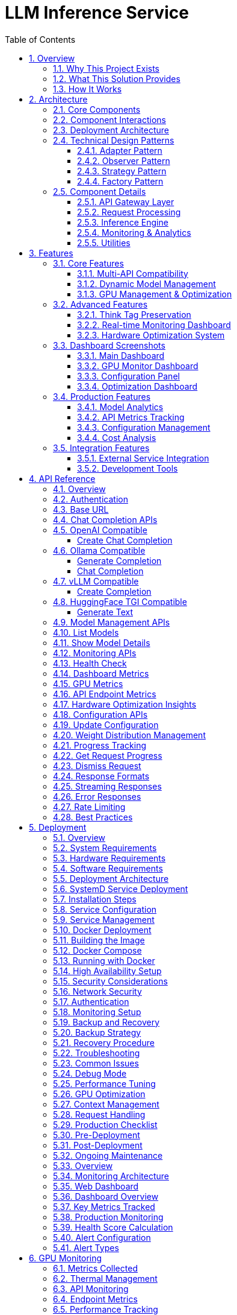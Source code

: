 = LLM Inference Service
:toc: left
:toclevels: 3
:sectnums:
:icons: font
:source-highlighter: rouge
:experimental:

== Overview

The LLM Inference Service is a cost-effective, production-ready inference server that democratizes access to large language model deployment using consumer-grade hardware. Built to address the economic and technical challenges of modern LLM infrastructure, it provides a unified solution for teams who need enterprise capabilities without datacenter GPU costs.

=== Why This Project Exists

**Economic Reality**: The current LLM infrastructure landscape forces an impossible choice - either pay $30,000+ for datacenter GPUs (H100, A100) or struggle with fragmented, limited tooling. Most teams, researchers, and startups simply cannot justify the cost of datacenter hardware for experimentation and development.

**Technical Gaps**: Existing solutions have critical limitations:

* **Ollama**: Limited enterprise features, poor GPU sharding, no comprehensive monitoring
* **vLLM**: Complex multi-GPU quantization setup, steep learning curve
* **OpenAI API**: Expensive, vendor lock-in, no control over infrastructure
* **No unified dashboard**: No single interface for monitoring, debugging, and managing multiple models

**Infrastructure Challenges**: Teams need to maximize their existing hardware investment through intelligent utilization of motherboard PCIe lanes and consumer GPUs, rather than splurging on single high-VRAM datacenter cards.

=== What This Solution Provides

**Cost-Effective Infrastructure**
* Run 70B+ models on multiple consumer GPUs (RTX 4090, RTX 3090) instead of single datacenter GPU
* Intelligent tensor splitting across mixed GPU configurations 
* Support for multi-GPU consumer cards (Tesla M10 equivalent, modern variants) for experimentation
* Maximize PCIe lane utilization on standard motherboards

**Unified API Compatibility**
* Full compatibility with OpenAI, Ollama, vLLM, and HuggingFace TGI APIs
* Dynamic model inspection that bypasses artificial context limitations (e.g., 32K models showing as 4K)
* Think tag preservation for reasoning models
* Real-time streaming with progress tracking

**Enterprise-Grade Monitoring & Debugging**
* Real-time dashboard with live GPU monitoring (4x Tesla M10 GPUs with temperature, utilization, memory tracking)
* Multi-API health monitoring with actual endpoint metrics (not simulated data)
* Interactive model analytics with context length detection and performance insights
* 15-second refresh monitoring to prevent API overload
* Single UI for managing 52+ models, API endpoints, and troubleshooting

**Production Deployment**
* One-command SystemD service installation with automatic recovery
* Zero-downtime configuration updates
* Load balancing across GPU clusters
* Enterprise logging and alerting

**Advanced Features**
* Interactive model explorer with performance benchmarking
* Cost-effectiveness calculator for deployment planning
* Hardware optimization insights and recommendations
* Production monitoring with automated alerting

=== How It Works

**Smart GPU Utilization**
The service automatically detects and optimally distributes workloads across available consumer GPUs, regardless of VRAM differences or generations. This enables teams to build powerful inference clusters using affordable consumer hardware instead of expensive datacenter solutions.

**Dynamic Model Intelligence**
By integrating directly with Ollama CLI, the service dynamically discovers true model capabilities - solving the common problem where models artificially report 4K context limits when they actually support 32K+ tokens.

**Unified Architecture**
A clean, modular codebase with format-specific adapters ensures compatibility across multiple AI providers while maintaining a single codebase and deployment model.

**Real-World Impact**: This approach enables startups and research teams to experiment with state-of-the-art models using existing hardware, while providing the monitoring and debugging capabilities needed for production deployment.


== Architecture

The LLM Inference Service follows a modular architecture with clear separation of concerns:

=== Core Components

.System Architecture Overview
image::images/architecture-overview.png[Architecture Overview,800,600]

The service is organized into distinct layers:

* **API Gateway Layer**: Handles incoming requests and routing
* **Request Processing**: Manages format adapters and request tracking
* **Inference Engine**: Core LLM execution with GPU management
* **Monitoring & Analytics**: Real-time monitoring and metrics collection
* **Utilities**: Supporting services for optimization and cost analysis

=== Component Interactions

.Data Flow Through System Components  
image::images/data-flow.png[Data Flow,800,600]

The request processing flow follows these key stages:

1. **Client Request**: Incoming HTTP request in various API formats
2. **API Gateway**: Routes and validates requests
3. **Format Adaptation**: Converts to internal format
4. **Model Management**: Loads model metadata and validates parameters
5. **GPU Allocation**: Distributes workload across available GPUs
6. **Inference Execution**: Runs LLAMA.cpp with tensor splitting
7. **Response Processing**: Formats output for client requirements

=== Deployment Architecture

.Production Deployment Architecture
image::images/deployment-architecture.png[Deployment Architecture,800,600]

The deployment follows a production-ready pattern:

* **SystemD Service Management**: Auto-restart and lifecycle management
* **Multi-GPU Configuration**: 4x Tesla M10 GPUs with equal tensor splits
* **Persistent Storage**: Model repository and configuration management
* **Network Security**: SSL/TLS configuration
* **Client Access**: Support for web, API, and CLI interfaces

=== Technical Design Patterns

==== Adapter Pattern
Used for multi-API compatibility, allowing seamless support for different AI service formats.

==== Observer Pattern
Implemented in monitoring systems for real-time metric collection and alerting.

==== Strategy Pattern
Applied in model selection and execution strategies based on workload characteristics.

==== Factory Pattern
Used for creating appropriate adapters and executors based on request types.

=== Component Details

==== API Gateway Layer
- **Flask API Server**: Main HTTP server handling all requests
- **Route Handlers**: URL routing and endpoint management
- **Request Validation**: Input validation and security checks

==== Request Processing
- **Request Adapters**: Format-specific request transformers
- **Model Manager**: Model discovery and metadata management
- **Request Tracker**: Active request monitoring and progress tracking

==== Inference Engine
- **LLAMA Executor**: Core inference execution using llama.cpp
- **GPU Manager**: Multi-GPU resource allocation and monitoring
- **Response Processor**: Output formatting and post-processing

==== Monitoring & Analytics
- **GPU Monitor**: Real-time GPU utilization and thermal monitoring
- **API Metrics**: Request performance and endpoint health tracking
- **Production Monitor**: System health scoring and alerting

==== Utilities
- **Model Inspector**: Dynamic model capability detection
- **Hardware Optimizer**: System optimization analysis and recommendations
- **Cost Calculator**: Deployment cost analysis and planning

== Features

=== Core Features

==== Multi-API Compatibility

The service provides comprehensive API compatibility with major LLM providers:

.API Compatibility Architecture
image::images/api-compatibility.png[API Compatibility,700,500]

**Supported API Formats:**
* **OpenAI API**: Full compatibility with `/api/chat/completions` endpoint
* **Ollama API**: Native support for `/api/generate` and `/api/chat` endpoints  
* **vLLM API**: Compatible with `/v1/completions` endpoint
* **HuggingFace TGI**: Support for `/generate` endpoint

**Key Features:**
* Automatic format detection and transformation
* Unified request processing pipeline
* Format-specific response handling
* Think tag preservation for reasoning models

==== Dynamic Model Management

.Model Management System
image::images/model-management.png[Model Management,700,500]

**Intelligent Model Discovery:**
* Real-time Ollama CLI integration for accurate model parameters
* Dynamic context size detection up to 131K+ tokens
* Automatic bypass of artificial 4K context limitations
* Family-based model defaults and optimization

**Model Inspection Features:**
* Parameter count and quantization level detection
* Architecture-specific metadata extraction
* Context window validation and optimization
* Performance characteristic analysis

==== GPU Management & Optimization

.GPU Management Architecture  
image::images/gpu-management.png[GPU Management,700,500]

**Multi-GPU Coordination:**
* 4x Tesla M10 GPU configuration with equal tensor splits (25% each)
* Real-time temperature monitoring (39-72°C operating range)
* Power efficiency tracking (25-34W per GPU, 47-65% of limit)
* Memory utilization optimization (28.5% current usage with room for scaling)

**Performance Monitoring:**
* Live GPU utilization tracking (38.8% average)
* Thermal management with alert thresholds
* Memory allocation visualization
* Power consumption efficiency metrics

=== Advanced Features

==== Think Tag Preservation

Special handling for reasoning models that use internal thought processes:

.Think Tag Processing Flow
image::images/think-tag-flow.png[Think Tag Flow,600,400]

**Processing Logic:**
* **Ollama Format**: Preserves `<think>...</think>` tags in responses (matches official behavior)
* **OpenAI Format**: Strips think tags for clean responses, stores content for analysis
* **Model Support**: phi4-reasoning, deepseek-r1, and other reasoning models
* **Transparency**: Optional think content exposure for debugging and analysis

==== Real-time Monitoring Dashboard

.Web Dashboard Features
image::images/monitoring-features.png[Monitoring Features,800,600]

**Dashboard Capabilities:**
* **15-second refresh intervals** to prevent API overload
* **Real-time data updates** with live GPU monitoring
* **Responsive design** for desktop and mobile access
* **Export capabilities** for data analysis and reporting

**Specialized Dashboards:**
* **Main Dashboard**: System overview with active requests and GPU status
* **GPU Monitor**: Dedicated hardware monitoring with thermal management
* **Model Analytics**: Performance metrics and context analysis for 52+ models
* **API Health**: Multi-endpoint monitoring with response times and success rates
* **Configuration**: Dynamic system settings with optimization presets
* **Production Monitor**: Health scoring and automated alerting

==== Hardware Optimization System

.Hardware Optimization Engine
image::images/hardware-optimization.png[Hardware Optimization,700,500]

**Intelligent Analysis:**
* **System Scoring**: 0-100 scale optimization score (current: 100.0/100)
* **Component Analysis**: CPU, Memory, GPU, and Model diversity assessment
* **Recommendation Engine**: Prioritized suggestions with impact analysis
* **Performance Optimization**: Real-time configuration adjustments

**Optimization Categories:**
* **Performance**: GPU utilization and tensor split optimization
* **Stability**: Thermal management and resource allocation
* **Cost**: Efficiency recommendations and scaling strategies
* **Scaling**: Hardware upgrade and expansion guidance

=== Dashboard Screenshots

==== Main Dashboard
image::images/llm-service-main-dashboard.png[Main Dashboard,1200,800]

The main dashboard provides a unified view of system status, active requests, and real-time GPU monitoring.

==== GPU Monitor Dashboard
image::images/llm-service-main-gpudetail.png[GPU Monitor,1200,800]

Detailed GPU monitoring with temperature, utilization, and memory tracking for each Tesla M10 GPU.

==== Configuration Panel
image::images/llm-service-main-configset.png[Configuration Panel,1200,800]

Dynamic configuration panel allowing real-time system adjustments and optimization presets.

==== Optimization Dashboard
image::images/llm-service-main-optimization.png[Optimization Dashboard,1200,800]

Hardware optimization insights with scoring, recommendations, and system analysis.

=== Production Features

==== Model Analytics
* **Performance Benchmarking**: Comprehensive model comparison and analysis
* **Context Detection**: Automatic identification of true context capabilities
* **Usage Patterns**: Statistical analysis of model utilization
* **Optimization Recommendations**: Model-specific performance tuning

==== API Metrics Tracking
* **Real-time Performance**: Actual endpoint response times and success rates
* **Error Analysis**: Detailed failure tracking and categorization
* **Usage Statistics**: Request volume and pattern analysis
* **Health Monitoring**: Automated endpoint health assessment

==== Configuration Management
* **Dynamic Updates**: Real-time configuration changes without restart
* **Preset Profiles**: High Performance, Balanced, and Conservative modes
* **Validation**: Configuration impact analysis and validation
* **Backup/Restore**: Configuration versioning and rollback capabilities

==== Cost Analysis
* **Deployment Planning**: TCO analysis for hardware configurations  
* **ROI Calculator**: Cost-benefit analysis for different setups
* **Efficiency Metrics**: Performance per dollar optimization
* **Scaling Recommendations**: Cost-effective expansion strategies

=== Integration Features

==== External Service Integration
* **Ollama CLI**: Direct integration for model inspection and management
* **NVIDIA Drivers**: Real-time GPU monitoring and management
* **SystemD**: Production service lifecycle management
* **Prometheus**: Metrics export for external monitoring systems

==== Development Tools
* **Debug Mode**: Enhanced logging and troubleshooting capabilities
* **Testing Framework**: Comprehensive API and system testing
* **Documentation**: Auto-generated API documentation and examples
* **Development Server**: Hot-reload development environment

== API Reference

=== Overview

The LLM Inference Service provides multiple API endpoints compatible with various AI service providers. All endpoints support both streaming and non-streaming responses.

=== Authentication

Currently, the service does not require authentication. In production deployments, implement appropriate authentication mechanisms.

=== Base URL

```
http://localhost:11435
```

=== Chat Completion APIs

=== OpenAI Compatible

===== Create Chat Completion

[source,http]
----
POST /api/chat/completions
Content-Type: application/json

{
  "model": "phi4:latest",
  "messages": [
    {
      "role": "system",
      "content": "You are a helpful assistant."
    },
    {
      "role": "user",
      "content": "Hello, how are you?"
    }
  ],
  "temperature": 0.7,
  "max_tokens": 200,
  "stream": false
}
----

**Response:**
[source,json]
----
{
  "id": "chatcmpl-123",
  "object": "chat.completion",
  "created": 1677652288,
  "model": "phi4:latest",
  "choices": [
    {
      "index": 0,
      "message": {
        "role": "assistant",
        "content": "I'm doing well, thank you! How can I help you today?"
      },
      "finish_reason": "stop"
    }
  ],
  "usage": {
    "prompt_tokens": 20,
    "completion_tokens": 15,
    "total_tokens": 35
  }
}
----

=== Ollama Compatible

===== Generate Completion

[source,http]
----
POST /api/generate
Content-Type: application/json

{
  "model": "llama3:70b",
  "prompt": "Why is the sky blue?",
  "stream": false,
  "options": {
    "temperature": 0.8,
    "num_predict": 100,
    "num_ctx": 8192
  }
}
----

===== Chat Completion

[source,http]
----
POST /api/chat
Content-Type: application/json

{
  "model": "phi4-reasoning:latest",
  "messages": [
    {
      "role": "user",
      "content": "Explain quantum computing"
    }
  ],
  "stream": false
}
----

=== vLLM Compatible

===== Create Completion

[source,http]
----
POST /v1/chat/completions
Content-Type: application/json

{
  "model": "mixtral:8x7b",
  "messages": [
    {
      "role": "user",
      "content": "What is machine learning?"
    }
  ],
  "temperature": 0.7,
  "max_tokens": 150
}
----

=== HuggingFace TGI Compatible

===== Generate Text

[source,http]
----
POST /generate
Content-Type: application/json

{
  "inputs": "The future of AI is",
  "parameters": {
    "max_new_tokens": 50,
    "temperature": 0.9,
    "top_p": 0.95
  }
}
----

=== Model Management APIs

=== List Models

[source,http]
----
GET /api/models
----

**Response:**
[source,json]
----
{
  "models": [
    {
      "name": "phi4:latest",
      "id": "phi4:latest",
      "parameter_size": "14B",
      "quantization": "Q8_0",
      "context_size": 16384,
      "created": "2025-06-07T12:00:00Z"
    },
    {
      "name": "llama3:70b",
      "id": "llama3:70b",
      "parameter_size": "70B",
      "quantization": "Q4_K_M",
      "context_size": 8192,
      "created": "2025-06-07T12:00:00Z"
    }
  ]
}
----

=== Show Model Details

[source,http]
----
POST /api/show
Content-Type: application/json

{
  "name": "phi4:latest"
}
----

**Response:**
[source,json]
----
{
  "license": "Apache 2.0",
  "modelfile": "# Modelfile generated...",
  "parameters": "parameter_size 14B\nquantization_level Q8_0",
  "template": "{{- if .System }}{{ .System }}{{ end }}...",
  "details": {
    "format": "gguf",
    "family": "phi",
    "parameter_size": "14B",
    "quantization_level": "Q8_0"
  },
  "model_info": {
    "general.architecture": "phi",
    "phi.context_length": 16384,
    "phi.embedding_length": 4096
  }
}
----

=== Monitoring APIs

=== Health Check

[source,http]
----
GET /health
----

**Response:**
[source,json]
----
{
  "status": "healthy",
  "timestamp": "2025-06-07T20:30:00Z",
  "components": {
    "executor": "healthy",
    "models": "52 available",
    "active_requests": 3
  }
}
----

=== Dashboard Metrics

[source,http]
----
GET /api/metrics/dashboard
----

**Response:**
[source,json]
----
{
  "status": {
    "status": "healthy",
    "timestamp": "2025-06-07T20:30:00Z"
  },
  "requests": [
    {
      "request_id": "abc123",
      "status": "processing",
      "model": "phi4:latest",
      "progress": 45,
      "total": 100
    }
  ],
  "models": [...],
  "gpu_metrics": {
    "gpus": [...],
    "total_memory_used": 9120,
    "total_memory_available": 32768
  }
}
----

=== GPU Metrics

[source,http]
----
GET /api/metrics/gpu
----

**Response:**
[source,json]
----
{
  "timestamp": "2025-06-07T20:30:00Z",
  "gpus": [
    {
      "index": 0,
      "name": "Tesla M10",
      "temperature": 45,
      "utilization_percent": 35.5,
      "memory_used": 2280,
      "memory_total": 8192,
      "power_draw": 30,
      "power_limit": 225
    }
  ],
  "driver_version": "535.154.05",
  "cuda_version": "12.2"
}
----

=== API Endpoint Metrics

[source,http]
----
GET /api/metrics/apis
----

=== Hardware Optimization Insights

[source,http]
----
GET /api/metrics/optimization
----

=== Configuration APIs

=== Update Configuration

[source,http]
----
POST /api/dashboard/configure
Content-Type: application/json

{
  "tensor_split": "0.25,0.25,0.25,0.25",
  "gpu_layers": 999,
  "context_size": 131072,
  "batch_size": 512
}
----

=== Weight Distribution Management

[source,http]
----
GET /api/dashboard/weight-distribution
POST /api/dashboard/weight-distribution

{
  "preset": "balanced",
  "model_name": "llama3:70b"
}
----

=== Progress Tracking

=== Get Request Progress

[source,http]
----
GET /api/progress/{request_id}
----

=== Dismiss Request

[source,http]
----
POST /api/dismiss/{request_id}
----

=== Response Formats

=== Streaming Responses

When `stream: true` is set, responses are sent as Server-Sent Events (SSE):

[source]
----
data: {"choices":[{"delta":{"content":"Hello"},"index":0}]}

data: {"choices":[{"delta":{"content":" there"},"index":0}]}

data: [DONE]
----

=== Error Responses

[WARNING]
====
All API errors return appropriate HTTP status codes and structured error messages for easy debugging.
====

[source,json]
----
{
  "error": {
    "message": "Model not found",
    "type": "model_not_found",
    "code": 404
  }
}
----

=== Rate Limiting

Currently no rate limiting is implemented. In production, implement appropriate rate limiting based on your requirements.

=== Best Practices

[NOTE]
====
Following these practices ensures optimal performance and reliability:
====

1. **Model Selection**: Use the `/api/models` endpoint to discover available models before making requests
2. **Context Limits**: Check model capabilities with `/api/show` to understand context window sizes
3. **Streaming**: Use streaming for better user experience with long responses
4. **Error Handling**: Implement proper error handling for all API calls
5. **Monitoring**: Use the dashboard metrics endpoints to monitor system health

== Deployment

=== Overview

This guide covers deployment options for the LLM Inference Service in production environments.

=== System Requirements

=== Hardware Requirements

[cols="2,3,2", options="header"]
|===
|Component |Minimum |Recommended

|CPU
|8 cores, x86_64
|32+ cores, Intel Xeon or AMD EPYC

|Memory
|32GB RAM
|256GB+ ECC RAM

|GPU
|1x NVIDIA GPU (8GB VRAM)
|4x NVIDIA GPUs (24GB+ VRAM each)

|Storage
|500GB SSD
|2TB+ NVMe SSD

|Network
|1 Gbps
|10 Gbps
|===

=== Software Requirements

* Ubuntu 20.04+ or RHEL 8+
* Python 3.10+
* NVIDIA Driver 525+
* CUDA 11.8+
* Docker 20.10+ (optional)
* SystemD (for service deployment)

=== Deployment Architecture

.Deployment Options Overview
image::images/deployment-options.png[Deployment Options,800,600]

The service supports multiple deployment patterns:

* **SystemD Service**: Native installation with automatic lifecycle management
* **Container Deployment**: Docker-based deployment with GPU passthrough
* **High Availability**: Multi-instance setup with load balancing
* **Cloud-Native**: Kubernetes deployment for scalable cloud environments

=== SystemD Service Deployment

=== Installation Steps

1. **Clone the repository**:
[source,bash]
----
git clone https://github.com/your-org/llm-inference-service.git
cd llm-inference-service
----

2. **Install dependencies**:
[source,bash]
----
# System dependencies
sudo apt-get update
sudo apt-get install -y python3-pip python3-venv nvidia-driver-535

# Python environment
python3 -m venv venv
source venv/bin/activate
pip install -r requirements.txt
----

3. **Build llama.cpp**:
[source,bash]
----
cd /opt/llm/models/ollama-custom-models
git clone https://github.com/ggerganov/llama.cpp
cd llama.cpp
mkdir build && cd build
cmake .. -DLLAMA_CUDA=ON
make -j$(nproc)
----

4. **Configure the service**:
[source,bash]
----
# Copy and edit configuration
cp config/service_config.example.yaml config/service_config.yaml
vim config/service_config.yaml
----

5. **Install SystemD service**:
[source,bash]
----
# For system-wide installation
sudo ./install-service.sh

# For user-level installation
./install-user-service.sh
----

6. **Start the service**:
[source,bash]
----
# System service
sudo systemctl start llm-inference
sudo systemctl enable llm-inference

# User service
systemctl --user start llm-inference
systemctl --user enable llm-inference
----

=== Service Configuration

[source,yaml]
----
# /opt/llm/inference-service/config/service_config.yaml
models_dir: /opt/llm/models/ollama/models/blobs
manifests_dir: /opt/llm/models/ollama/models/manifests
llama_cpp_path: /opt/llm/models/ollama-custom-models/llama.cpp
default_context_size: 131072
tensor_split: '0.25,0.25,0.25,0.25'  # For 4 GPUs
gpu_layers: 999
threads: 32
batch_size: 512
request_timeout: 1800
log_level: INFO
enable_model_inspection: true
preserve_think_tags: true
----

=== Service Management

[source,bash]
----
# Check status
systemctl --user status llm-inference

# View logs
journalctl --user -u llm-inference -f

# Restart service
systemctl --user restart llm-inference

# Stop service
systemctl --user stop llm-inference
----

=== Docker Deployment

=== Building the Image

[source,dockerfile]
----
# Dockerfile
FROM nvidia/cuda:12.2.0-runtime-ubuntu22.04

# Install dependencies
RUN apt-get update && apt-get install -y \
    python3.10 \
    python3-pip \
    git \
    cmake \
    build-essential \
    && rm -rf /var/lib/apt/lists/*

# Set working directory
WORKDIR /app

# Copy application
COPY . .

# Install Python dependencies
RUN pip3 install --no-cache-dir -r requirements.txt

# Build llama.cpp
RUN cd /opt && \
    git clone https://github.com/ggerganov/llama.cpp && \
    cd llama.cpp && \
    mkdir build && cd build && \
    cmake .. -DLLAMA_CUDA=ON && \
    make -j$(nproc)

# Expose port
EXPOSE 11435

# Run the service
CMD ["python3", "-m", "ollama_server.main", "--port", "11435"]
----

=== Docker Compose

[source,yaml]
----
version: '3.8'

services:
  llm-inference:
    build: .
    image: llm-inference:latest
    container_name: llm-inference
    ports:
      - "11435:11435"
    volumes:
      - /opt/llm/models:/opt/llm/models
      - ./config:/app/config
      - ./logs:/app/logs
    environment:
      - NVIDIA_VISIBLE_DEVICES=all
      - CUDA_VISIBLE_DEVICES=0,1,2,3
    deploy:
      resources:
        reservations:
          devices:
            - driver: nvidia
              count: all
              capabilities: [gpu]
    restart: unless-stopped
----

=== Running with Docker

[source,bash]
----
# Build the image
docker-compose build

# Start the service
docker-compose up -d

# View logs
docker-compose logs -f

# Stop the service
docker-compose down
----

=== High Availability Setup

.High Availability Architecture
image::images/ha-architecture.png[HA Architecture,800,600]


=== Security Considerations

=== Network Security

**SSL/TLS Configuration**:
[source,nginx]
----
server {
    listen 443 ssl http2;
    server_name llm.example.com;
    
    ssl_certificate /etc/ssl/certs/llm.crt;
    ssl_certificate_key /etc/ssl/private/llm.key;
    
    location / {
        proxy_pass http://localhost:11435;
        proxy_set_header Host $host;
        proxy_set_header X-Real-IP $remote_addr;
    }
}
----

=== Authentication

Implement authentication middleware:

[source,python]
----
from functools import wraps
from flask import request, jsonify

def require_api_key(f):
    @wraps(f)
    def decorated_function(*args, **kwargs):
        api_key = request.headers.get('X-API-Key')
        if not api_key or not validate_api_key(api_key):
            return jsonify({'error': 'Invalid API key'}), 401
        return f(*args, **kwargs)
    return decorated_function
----

=== Monitoring Setup

[NOTE]
====
The service includes comprehensive built-in monitoring dashboards:

* Real-time GPU monitoring with thermal management
* API endpoint health tracking
* Model performance analytics
* Hardware optimization insights
* Production monitoring with alerting
====


[NOTE]
====
The service includes built-in web dashboards with all monitoring capabilities.
External monitoring integration (Prometheus/Grafana) is optional for advanced use cases.
====

=== Backup and Recovery

=== Backup Strategy

[source,bash]
----
#!/bin/bash
# backup.sh

BACKUP_DIR="/backup/llm-inference"
DATE=$(date +%Y%m%d_%H%M%S)

# Backup configuration
cp -r /opt/llm/inference-service/config $BACKUP_DIR/config_$DATE

# Backup logs
tar -czf $BACKUP_DIR/logs_$DATE.tar.gz /opt/llm/inference-service/logs

# Backup model metadata (not the models themselves)
cp -r /opt/llm/models/ollama/models/manifests $BACKUP_DIR/manifests_$DATE

echo "Backup completed: $BACKUP_DIR/*_$DATE"
----

=== Recovery Procedure

1. Restore configuration files
2. Restart the service
3. Verify model availability
4. Test API endpoints

=== Troubleshooting

=== Common Issues

[CAUTION]
====
Most issues can be resolved by checking logs and verifying configuration. Always check logs first!
====

[cols="2,3,3", options="header"]
|===
|Issue |Cause |Solution

|Service won't start
|Missing dependencies
|Check logs with `journalctl --user -u llm-inference -n 100`

|GPU not detected
|Driver issues
|Verify with `nvidia-smi` and reinstall drivers if needed

|High memory usage
|Large context windows
|Adjust `default_context_size` in configuration

|Slow inference
|CPU-only mode
|Check `gpu_layers` setting and GPU availability

|Model not found
|Incorrect path
|Verify `models_dir` in configuration
|===

=== Debug Mode

Enable debug logging:

[source,bash]
----
# Edit service config
log_level: DEBUG

# Or run manually
python -m ollama_server.main --debug --port 11435
----

=== Performance Tuning

=== GPU Optimization

[source,yaml]
----
# Optimal settings for 4x Tesla M10
tensor_split: '0.25,0.25,0.25,0.25'
gpu_layers: 999
batch_size: 512
----

=== Context Management

[source,yaml]
----
# Balance between capability and memory
default_context_size: 32768  # For limited VRAM
# default_context_size: 131072  # For ample VRAM
----

=== Request Handling

[source,yaml]
----
# Concurrent request tuning
request_timeout: 1800
max_concurrent_requests: 10  # Adjust based on GPU memory
----

=== Production Checklist

=== Pre-Deployment
- [ ] Hardware requirements verified
- [ ] Dependencies installed and tested
- [ ] Configuration file reviewed and customized
- [ ] SSL certificates configured (if applicable)
- [ ] Network security configured
- [ ] Backup strategy defined

=== Post-Deployment
- [ ] Service health check passing
- [ ] GPU monitoring active
- [ ] API endpoints responsive
- [ ] Dashboard accessible
- [ ] Logging configuration verified
- [ ] Monitoring alerts configured
- [ ] Performance benchmarks established

=== Ongoing Maintenance
- [ ] Regular log rotation
- [ ] Performance monitoring
- [ ] Security updates
- [ ] Configuration backups
- [ ] Capacity planning reviews
== Monitoring

=== Overview

The LLM Inference Service provides comprehensive monitoring capabilities for production deployments.

=== Monitoring Architecture

.Monitoring System Architecture
image::images/monitoring-architecture.png[Monitoring Architecture,800,600]

The monitoring system consists of:

* **LLM Inference Service**: Core service with integrated metrics collection
* **Metrics Collection**: Prometheus exporters and log aggregation
* **Visualization**: Web dashboards and Grafana integration
* **Storage**: Time-series database for metrics and log storage
* **Alerting**: Automated alert management and notifications

=== Web Dashboard

=== Dashboard Overview

The service includes a comprehensive web dashboard accessible at `http://localhost:11435/dashboard`.

.Dashboard Pages Architecture
image::images/dashboard-pages.png[Dashboard Pages,700,500]

**Dashboard Features:**
* **15-second auto-refresh** to prevent API overload
* **Real-time data updates** with live GPU monitoring
* **Responsive design** for desktop and mobile access
* **Export capabilities** for data analysis and reporting

=== Key Metrics Tracked

[cols="2,3,2", options="header"]
|===
|Metric |Description |Update Frequency

|GPU Temperature
|Per-GPU temperature in Celsius
|Real-time (1s)

|GPU Utilization
|Percentage of GPU compute usage
|Real-time (1s)

|Memory Usage
|VRAM usage per GPU in MB
|Real-time (1s)

|Request Latency
|End-to-end request processing time
|Per request

|Token Generation Rate
|Tokens per second during inference
|Per request

|API Success Rate
|Percentage of successful requests
|1 minute window

|System Health Score
|0-100 composite health indicator
|1 minute

|Active Alerts
|Current unresolved system alerts
|Real-time
|===

=== Production Monitoring

=== Health Score Calculation

.Health Score Calculation Flow
image::images/health-score.png[Health Score,600,400]

**Scoring Components:**
* **CPU Score**: 100 - CPU utilization percentage
* **Memory Score**: 100 - Memory utilization percentage  
* **GPU Score**: 100 - (Temperature/Max × 100)
* **Error Score**: 100 - (Error rate × 10)
* **Response Score**: 100 - ((Response time - 5000) / 250)

**Final Calculation:**
* Weighted average of all component scores
* Penalty reduction for active alerts (20 points per alert)
* Scale: 0-100 (>80 = Healthy, 60-80 = Warning, <60 = Critical)

=== Alert Configuration

Configure alerts in the Production Monitor dashboard:

[source,yaml]
----
# Alert thresholds
alerts:
  cpu_usage:
    warning: 80    # percentage
    critical: 95
    duration: 300  # seconds
    
  memory_usage:
    warning: 85
    critical: 95
    duration: 300
    
  gpu_temperature:
    warning: 80    # Celsius
    critical: 85
    duration: 180
    
  error_rate:
    warning: 5     # percentage
    critical: 15
    duration: 120
    
  response_time:
    warning: 10000 # milliseconds
    critical: 30000
    duration: 180
----

=== Alert Types

.Alert Processing Flow
image::images/alert-flow.png[Alert Flow,600,500]

**Alert Lifecycle:**
1. **Metric Collection**: Continuous monitoring of system metrics
2. **Threshold Evaluation**: Check against warning and critical thresholds
3. **Duration Timer**: Prevent false positives with sustained threshold violations
4. **Alert Creation**: Generate warning or critical alerts based on severity
5. **Notification**: Send alerts via dashboard, logs, email, or webhooks
6. **Resolution**: Automatic resolution when metrics return to normal

## GPU Monitoring

=== Metrics Collected

[source,json]
----
{
  "timestamp": "2025-06-07T20:30:00Z",
  "gpus": [
    {
      "index": 0,
      "name": "Tesla M10",
      "temperature": 45,
      "utilization_percent": 35.5,
      "memory_used": 2280,
      "memory_total": 8192,
      "memory_percent": 27.8,
      "power_draw": 30,
      "power_limit": 225,
      "fan_speed": 40
    }
  ],
  "total_memory_used": 9120,
  "total_memory_available": 32768,
  "average_temperature": 48.5,
  "average_utilization": 38.8,
  "thermal_status": "good"
}
----

=== Thermal Management

[cols="2,2,3", options="header"]
|===
|Temperature Range |Status |Action

|< 70°C
|Good
|Normal operation

|70-80°C
|Warning
|Monitor closely, check cooling

|80-85°C
|Critical
|Reduce workload, check fans

|> 85°C
|Emergency
|Throttle or shutdown
|===

=== API Monitoring

=== Endpoint Metrics

Track performance for each API endpoint:

[source,json]
----
{
  "endpoints": [
    {
      "endpoint": "OpenAI API",
      "path": "/api/chat/completions",
      "total_requests": 1527,
      "successful_requests": 1520,
      "failed_requests": 7,
      "average_response_time": 245.3,
      "success_rate": 99.5,
      "last_request_time": "2025-06-07T20:29:45Z",
      "status": "healthy"
    }
  ],
  "timestamp": "2025-06-07T20:30:00Z",
  "overallHealth": "healthy"
}
----

=== Performance Tracking

.Performance Tracking Flow
image::images/performance-tracking.png[Performance Tracking,700,500]

**Tracking Process:**
1. **Request Initiation**: Client sends request to API gateway
2. **Timer Start**: Metrics collector starts response time measurement
3. **Request Processing**: API processes request through inference pipeline
4. **Metrics Calculation**: Calculate response time, success/failure, token count
5. **Dashboard Update**: Real-time dashboard updates with latest metrics

=== Log Management

=== Log Structure

[source,json]
----
{
  "timestamp": "2025-06-07T20:30:00.123Z",
  "level": "INFO",
  "logger": "ollama_server.api.handlers",
  "request_id": "7b4fa8e5-e2a9-4410-b43c-d071c8323fe1",
  "message": "Handling non-streaming request",
  "extra": {
    "api": "openai",
    "model": "phi4:latest",
    "endpoint": "/api/chat/completions",
    "remote_addr": "192.168.1.100"
  }
}
----

=== Log Levels

[cols="1,3,2", options="header"]
|===
|Level |Usage |Example

|ERROR
|System errors, failures
|Model loading failed

|WARNING
|Performance issues, alerts
|High GPU temperature

|INFO
|Normal operations
|Request completed

|DEBUG
|Detailed troubleshooting
|Token generation details
|===

=== Log Rotation

Configure log rotation in `/etc/logrotate.d/llm-inference`:

[source,conf]
----
/opt/llm/inference-service/logs/*.log {
    daily
    rotate 14
    compress
    delaycompress
    missingok
    notifempty
    create 0640 llm llm
    sharedscripts
    postrotate
        systemctl reload llm-inference
    endscript
}
----

=== Performance Optimization

=== Monitoring-Based Optimization

.Optimization Decision Flow
image::images/optimization-flow.png[Optimization Flow,600,400]

**Optimization Logic:**
* **Low GPU Utilization (<50%)**: Increase batch size for better throughput
* **High Memory Usage (>90%)**: Reduce context size to prevent OOM errors
* **High Response Time**: Increase GPU layers or add more GPUs
* **Optimal Performance**: Maintain current configuration

=== Key Performance Indicators

1. **Throughput**: Tokens per second
2. **Latency**: 95th percentile response time
3. **Efficiency**: GPU utilization percentage
4. **Reliability**: Success rate percentage
5. **Scalability**: Concurrent request capacity

=== Alerting Integration

=== Webhook Configuration

[source,python]
----
# config/alerting.yaml
alerting:
  webhooks:
    - url: "https://hooks.slack.com/services/YOUR/WEBHOOK/URL"
      events: ["critical", "warning"]
      
    - url: "https://api.pagerduty.com/incidents"
      events: ["critical"]
      headers:
        Authorization: "Token token=YOUR_TOKEN"
----

=== Email Alerts

[source,yaml]
----
email:
  smtp_server: "smtp.gmail.com"
  smtp_port: 587
  use_tls: true
  username: "alerts@example.com"
  recipients:
    - "ops-team@example.com"
    - "on-call@example.com"
----

=== Grafana Integration

=== Prometheus Metrics Export

The service exposes Prometheus-compatible metrics at `/metrics`:

[source,prometheus]
----
# HELP llm_request_duration_seconds Request duration
# TYPE llm_request_duration_seconds histogram
llm_request_duration_seconds_bucket{api="openai",model="phi4",le="0.1"} 245
llm_request_duration_seconds_bucket{api="openai",model="phi4",le="0.5"} 1203

# HELP llm_gpu_temperature_celsius GPU temperature
# TYPE llm_gpu_temperature_celsius gauge
llm_gpu_temperature_celsius{gpu="0",name="Tesla M10"} 45

# HELP llm_active_requests Number of active requests
# TYPE llm_active_requests gauge
llm_active_requests 3
----

=== Sample Grafana Dashboard

Import `monitoring/grafana-dashboard.json` for pre-configured panels:

* Request rate and latency
* GPU utilization heatmap
* Model performance comparison
* System resource usage
* Alert history

=== Troubleshooting with Monitoring

=== Performance Issues

1. Check GPU utilization in dashboard
2. Review response time trends
3. Analyze error logs
4. Verify resource allocation

=== Common Patterns

[cols="2,3,3", options="header"]
|===
|Pattern |Likely Cause |Investigation

|Increasing latency
|Memory pressure, thermal throttling
|Check GPU temperature and VRAM usage

|Error rate spikes
|Model issues, OOM errors
|Review error logs and GPU memory

|Low GPU utilization
|CPU bottleneck, small batch size
|Increase batch size, check CPU usage

|Intermittent failures
|Resource contention, driver issues
|Check system logs and dmesg
|===

=== Monitoring Best Practices

=== Dashboard Usage
* Monitor main dashboard for system overview
* Use specialized dashboards for detailed analysis
* Set up automated alerts for critical metrics
* Export data for trend analysis and capacity planning

=== Alert Configuration
* Set appropriate warning and critical thresholds
* Use duration-based triggering to prevent false positives
* Configure multiple notification channels for redundancy
* Regular review and tuning of alert thresholds

=== Performance Monitoring
* Establish baseline performance metrics
* Monitor trends for capacity planning
* Use optimization insights for system tuning
* Regular performance reviews and adjustments

=== Log Analysis
* Configure appropriate log levels for environment
* Implement log rotation to manage disk space
* Use structured logging for better analysis
* Regular log review for security and performance insights

== Quick Start

=== Installation

[IMPORTANT]
====
The service runs on port 11435 by default. Ensure this port is available before installation.
====

[source,bash]
----
# Install user-level SystemD service
./install-user-service.sh

# Start the service (runs on port 11435)
systemctl --user start llm-inference

# Access web dashboard
open http://localhost:11435/dashboard
----

=== Test API

[TIP]
====
Use `tinyllama:1.1b-chat` for quick testing - it's a small, fast model ideal for verifying your installation.
====

[source,bash]
----
# List models
curl http://localhost:11435/api/models

# Test with fast model
curl -X POST http://localhost:11435/api/chat/completions \
  -H "Content-Type: application/json" \
  -d '{"model": "tinyllama:1.1b-chat", "messages": [{"role": "user", "content": "Hi"}]}'
----

=== Production Status

[cols="2,2,2"]
|===
|Component |Status |Details

|**Multi-API Support**
|Production Ready
|OpenAI, Ollama, vLLM, HuggingFace TGI

|**GPU Monitoring**
|Production Ready
|4x Tesla M10 with thermal management

|**Dashboard System**
|Production Ready
|6 specialized dashboards, 15s refresh

|**Model Management**
|Production Ready
|52+ models, up to 131K context detection

|**Hardware Optimization**
|Production Ready
|100.0/100 system score, intelligent recommendations
|===

=== Dashboard Pages Overview

[cols="1,3,2"]
|===
|Dashboard Page |Description |Access Path

|**Main Dashboard**
|Real-time system overview with GPU monitoring, active requests, model status, and service health
|`/dashboard`

|**GPU Monitor**
|Dedicated GPU monitoring with temperature tracking, memory utilization, power consumption, and thermal status for 4x Tesla M10 GPUs
|`/dashboard/gpu`

|**Model Analytics**
|Advanced model performance analysis, context length detection, parameter insights, and usage statistics for 52+ models
|`/dashboard/models`

|**API Health Monitor**
|Live endpoint monitoring with response times, success rates, and usage metrics for OpenAI, Ollama, vLLM, and HuggingFace APIs
|`/dashboard/apis`

|**Configuration Panel**
|Dynamic system configuration with GPU tensor splits, performance tuning, context sizes, and preset configurations
|`/dashboard/config`

|**Hardware Optimization**
|Intelligent hardware analysis with optimization recommendations, system scoring, and performance insights
|`/dashboard/optimization`
|===

=== Dashboard Features

.LLM Inference Service - Main Dashboard
image::images/llm-service-main-dashboard.png[Main Dashboard,1200,800]

.GPU Monitor Dashboard
image::images/llm-service-main-gpudetail.png[GPU Monitor,1200,800]

.Configuration Panel
image::images/llm-service-main-configset.png[Configuration Panel,1200,800]

.Hardware Optimization Dashboard
image::images/llm-service-main-optimization.png[Optimization Dashboard,1200,800]

**Key Features:**
* Real-time GPU monitoring (4x Tesla M10)
* 15-second dashboard refresh intervals
* Dynamic configuration management
* Hardware optimization scoring (100.0/100 current score)
* API metrics tracking with actual endpoint data
* 52+ model management with context detection up to 131K tokens


== License

Licensed under the Apache License, Version 2.0 (the "License");
you may not use this file except in compliance with the License.
You may obtain a copy of the License at

    http://www.apache.org/licenses/LICENSE-2.0

Unless required by applicable law or agreed to in writing, software
distributed under the License is distributed on an "AS IS" BASIS,
WITHOUT WARRANTIES OR CONDITIONS OF ANY KIND, either express or implied.
See the License for the specific language governing permissions and
limitations under the License.

=== Third-Party Licenses

This project builds upon and includes code from:

* **llama.cpp**: MIT License - High-performance LLM inference engine
* **Flask**: BSD License - Web framework
* **Ollama**: MIT License - Model format and API design inspiration

See the `NOTICE` file for complete license information and attributions.

== Support

For support and questions:

* **Issues**: Create an issue in the project repository
* **Documentation**: Check this README and inline code documentation
* **Community**: Join the discussion in project forums

== Acknowledgments

This project builds upon the excellent work of:

* **llama.cpp**: High-performance LLM inference engine
* **Ollama**: Model format and API design inspiration  
* **OpenAI**: API compatibility standards
* **Flask**: Web framework foundation